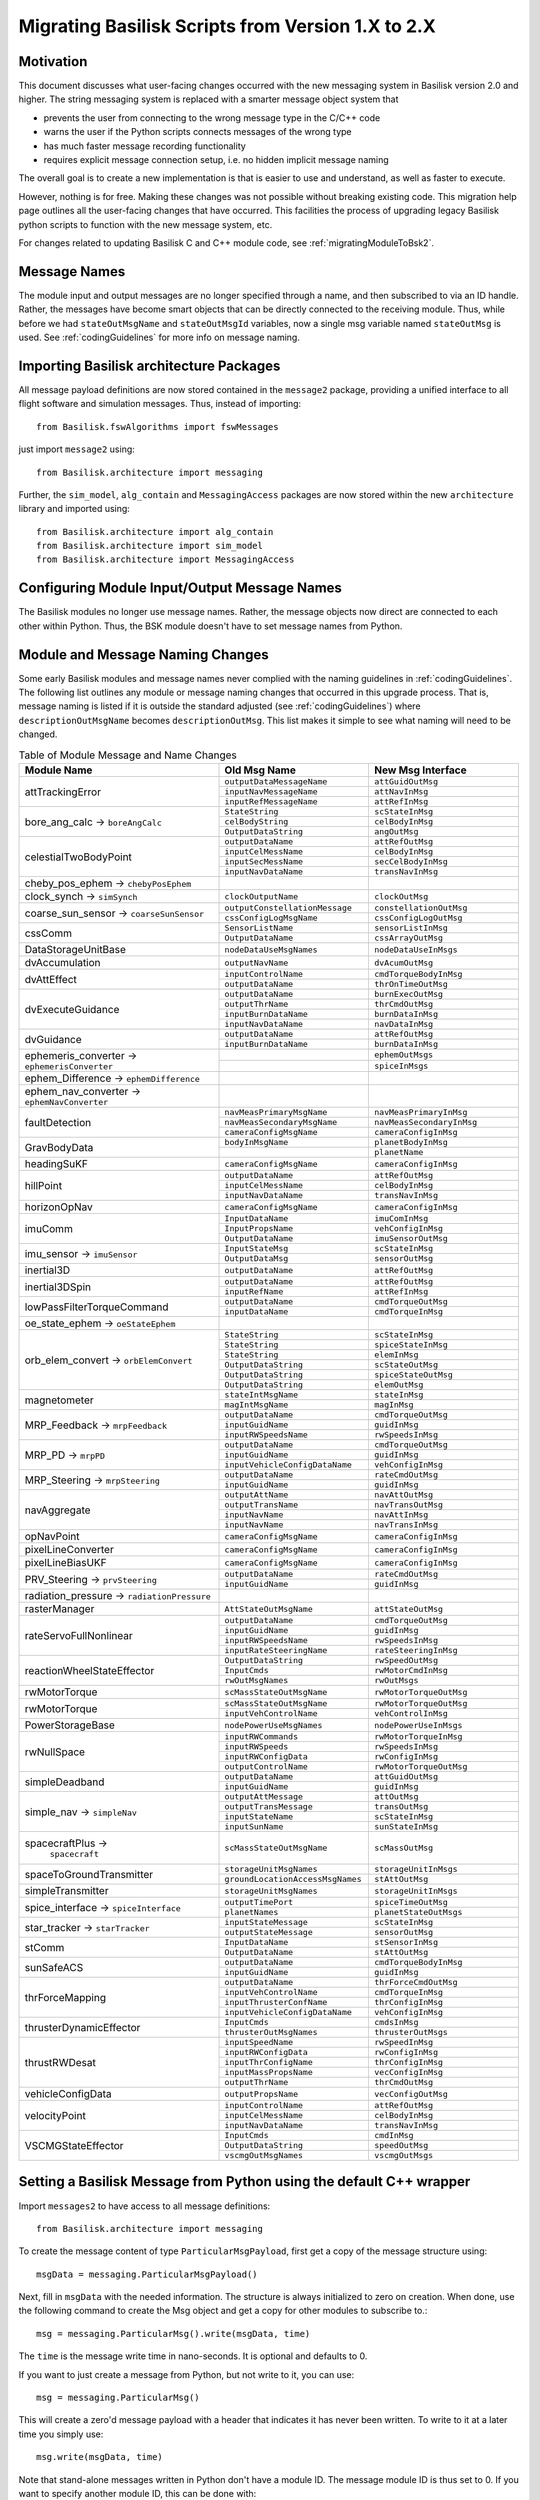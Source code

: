 
.. _migratingToBsk2:

Migrating Basilisk Scripts from Version 1.X to 2.X
==================================================

Motivation
----------
This document discusses what user-facing changes occurred with the new messaging system in Basilisk version 2.0
and higher.  The string messaging system is replaced with a smarter message object system that

- prevents the user from connecting to the wrong message type in the C/C++ code
- warns the user if the Python scripts connects messages of the wrong type
- has much faster message recording functionality
- requires explicit message connection setup, i.e. no hidden implicit message naming

The overall goal is to create a new implementation is that is easier to use and understand, as well as faster
to execute.

However, nothing is for free.  Making these changes was not possible without breaking existing code.  This migration
help page outlines all the user-facing changes that have occurred.  This facilities the process of upgrading legacy
Basilisk python scripts to function with the new message system, etc.

For changes related to updating Basilisk C and C++ module code, see :ref:`migratingModuleToBsk2`.

Message Names
-------------
The module input and output messages are no longer specified through a name, and then subscribed to via an ID handle.
Rather, the messages have become smart objects that can be directly connected to the receiving module.  Thus,
while before we had ``stateOutMsgName`` and ``stateOutMsgId`` variables, now a single msg variable named
``stateOutMsg`` is used.   See :ref:`codingGuidelines` for more info on message naming.

Importing Basilisk architecture Packages
----------------------------------------
All message payload definitions are now stored contained in the ``message2`` package, providing a
unified interface to all flight software and simulation messages.  Thus, instead of importing::

    from Basilisk.fswAlgorithms import fswMessages

just import ``message2`` using::

    from Basilisk.architecture import messaging

Further, the ``sim_model``, ``alg_contain`` and ``MessagingAccess`` packages are now stored
within the new ``architecture`` library and imported using::

    from Basilisk.architecture import alg_contain
    from Basilisk.architecture import sim_model
    from Basilisk.architecture import MessagingAccess


Configuring Module Input/Output Message Names
---------------------------------------------
The Basilisk modules no longer use message names.  Rather, the message objects now direct are connected
to each other within Python.  Thus, the BSK module doesn't have to set message names from Python.

Module and Message Naming Changes
---------------------------------
Some early Basilisk modules and message names never complied with the naming guidelines in :ref:`codingGuidelines`.
The following list outlines any module or message naming changes that occurred in this upgrade process.  That is,
message naming is listed if it is outside the standard adjusted (see :ref:`codingGuidelines`) where
``descriptionOutMsgName`` becomes ``descriptionOutMsg``.    
This list makes it simple to see what naming will need to be changed.

.. table:: Table of Module Message and Name Changes
    :widths: 40 30 30

    +---------------------------+---------------------------------+-----------------------------------+
    | Module Name               | Old Msg Name                    | New Msg Interface                 |
    +===========================+=================================+===================================+
    | attTrackingError          | ``outputDataMessageName``       | ``attGuidOutMsg``                 |
    +                           +---------------------------------+-----------------------------------+
    |                           | ``inputNavMessageName``         | ``attNavInMsg``                   |
    +                           +---------------------------------+-----------------------------------+
    |                           | ``inputRefMessageName``         | ``attRefInMsg``                   |
    +---------------------------+---------------------------------+-----------------------------------+
    | bore_ang_calc  →          | ``StateString``                 |  ``scStateInMsg``                 |
    | ``boreAngCalc``           +---------------------------------+-----------------------------------+
    |                           | ``celBodyString``               | ``celBodyInMsg``                  |
    +                           +---------------------------------+-----------------------------------+
    |                           | ``OutputDataString``            | ``angOutMsg``                     |
    +---------------------------+---------------------------------+-----------------------------------+
    | celestialTwoBodyPoint     | ``outputDataName``              | ``attRefOutMsg``                  |
    +                           +---------------------------------+-----------------------------------+
    |                           | ``inputCelMessName``            | ``celBodyInMsg``                  |
    +                           +---------------------------------+-----------------------------------+
    |                           | ``inputSecMessName``            | ``secCelBodyInMsg``               |
    +                           +---------------------------------+-----------------------------------+
    |                           | ``inputNavDataName``            | ``transNavInMsg``                 |
    +---------------------------+---------------------------------+-----------------------------------+
    | cheby_pos_ephem  →        |                                 |                                   |
    | ``chebyPosEphem``         |                                 |                                   |
    +---------------------------+---------------------------------+-----------------------------------+
    | clock_synch  →            |  ``clockOutputName``            |  ``clockOutMsg``                  |
    | ``simSynch``              |                                 |                                   |
    +---------------------------+---------------------------------+-----------------------------------+
    | coarse_sun_sensor →       | ``outputConstellationMessage``  | ``constellationOutMsg``           |
    | ``coarseSunSensor``       +---------------------------------+-----------------------------------+
    |                           | ``cssConfigLogMsgName``         | ``cssConfigLogOutMsg``            |
    +---------------------------+---------------------------------+-----------------------------------+
    | cssComm                   | ``SensorListName``              | ``sensorListInMsg``               |
    +                           +---------------------------------+-----------------------------------+
    |                           | ``OutputDataName``              | ``cssArrayOutMsg``                |
    +---------------------------+---------------------------------+-----------------------------------+
    | DataStorageUnitBase       | ``nodeDataUseMsgNames``         | ``nodeDataUseInMsgs``             |
    +---------------------------+---------------------------------+-----------------------------------+
    | dvAccumulation            | ``outputNavName``               | ``dvAcumOutMsg``                  |
    +---------------------------+---------------------------------+-----------------------------------+
    | dvAttEffect               | ``inputControlName``            | ``cmdTorqueBodyInMsg``            |
    +                           +---------------------------------+-----------------------------------+
    |                           | ``outputDataName``              | ``thrOnTimeOutMsg``               |
    +---------------------------+---------------------------------+-----------------------------------+
    | dvExecuteGuidance         | ``outputDataName``              | ``burnExecOutMsg``                |
    +                           +---------------------------------+-----------------------------------+
    |                           | ``outputThrName``               | ``thrCmdOutMsg``                  |
    +                           +---------------------------------+-----------------------------------+
    |                           | ``inputBurnDataName``           | ``burnDataInMsg``                 |
    +                           +---------------------------------+-----------------------------------+
    |                           | ``inputNavDataName``            | ``navDataInMsg``                  |
    +---------------------------+---------------------------------+-----------------------------------+
    | dvGuidance                | ``outputDataName``              | ``attRefOutMsg``                  |
    +                           +---------------------------------+-----------------------------------+
    |                           | ``inputBurnDataName``           | ``burnDataInMsg``                 |
    +---------------------------+---------------------------------+-----------------------------------+
    | ephemeris_converter →     |                                 | ``ephemOutMsgs``                  |
    | ``ephemerisConverter``    +---------------------------------+-----------------------------------+
    |                           |                                 | ``spiceInMsgs``                   |
    +---------------------------+---------------------------------+-----------------------------------+
    | ephem_Difference →        |                                 |                                   |
    | ``ephemDifference``       |                                 |                                   |
    +---------------------------+---------------------------------+-----------------------------------+
    | ephem_nav_converter →     |                                 |                                   |
    | ``ephemNavConverter``     |                                 |                                   |
    +---------------------------+---------------------------------+-----------------------------------+
    | faultDetection            | ``navMeasPrimaryMsgName``       | ``navMeasPrimaryInMsg``           |
    +                           +---------------------------------+-----------------------------------+
    |                           | ``navMeasSecondaryMsgName``     | ``navMeasSecondaryInMsg``         |
    +                           +---------------------------------+-----------------------------------+
    |                           | ``cameraConfigMsgName``         | ``cameraConfigInMsg``             |
    +---------------------------+---------------------------------+-----------------------------------+
    | GravBodyData              | ``bodyInMsgName``               | ``planetBodyInMsg``               |
    +                           +---------------------------------+-----------------------------------+
    |                           |                                 | ``planetName``                    |
    +---------------------------+---------------------------------+-----------------------------------+
    | headingSuKF               | ``cameraConfigMsgName``         | ``cameraConfigInMsg``             |
    +---------------------------+---------------------------------+-----------------------------------+
    | hillPoint                 | ``outputDataName``              | ``attRefOutMsg``                  |
    +                           +---------------------------------+-----------------------------------+
    |                           | ``inputCelMessName``            | ``celBodyInMsg``                  |
    +                           +---------------------------------+-----------------------------------+
    |                           | ``inputNavDataName``            | ``transNavInMsg``                 |
    +---------------------------+---------------------------------+-----------------------------------+
    | horizonOpNav              | ``cameraConfigMsgName``         | ``cameraConfigInMsg``             |
    +---------------------------+---------------------------------+-----------------------------------+
    | imuComm                   | ``InputDataName``               | ``imuComInMsg``                   |
    +                           +---------------------------------+-----------------------------------+
    |                           | ``InputPropsName``              | ``vehConfigInMsg``                |
    +                           +---------------------------------+-----------------------------------+
    |                           | ``OutputDataName``              | ``imuSensorOutMsg``               |
    +---------------------------+---------------------------------+-----------------------------------+
    | imu_sensor →              | ``InputStateMsg``               | ``scStateInMsg``                  |
    | ``imuSensor``             +---------------------------------+-----------------------------------+
    |                           | ``OutputDataMsg``               | ``sensorOutMsg``                  |
    +---------------------------+---------------------------------+-----------------------------------+
    | inertial3D                | ``outputDataName``              | ``attRefOutMsg``                  |
    +---------------------------+---------------------------------+-----------------------------------+
    | inertial3DSpin            | ``outputDataName``              | ``attRefOutMsg``                  |
    +                           +---------------------------------+-----------------------------------+
    |                           | ``inputRefName``                | ``attRefInMsg``                   |
    +---------------------------+---------------------------------+-----------------------------------+
    | lowPassFilterTorqueCommand| ``outputDataName``              | ``cmdTorqueOutMsg``               |
    +                           +---------------------------------+-----------------------------------+
    |                           | ``inputDataName``               | ``cmdTorqueInMsg``                |
    +---------------------------+---------------------------------+-----------------------------------+
    | oe_state_ephem  →         |                                 |                                   |
    | ``oeStateEphem``          |                                 |                                   |
    +---------------------------+---------------------------------+-----------------------------------+
    | orb_elem_convert  →       | ``StateString``                 | ``scStateInMsg``                  |
    + ``orbElemConvert``        +---------------------------------+-----------------------------------+
    |                           | ``StateString``                 | ``spiceStateInMsg``               |
    +                           +---------------------------------+-----------------------------------+
    |                           | ``StateString``                 | ``elemInMsg``                     |
    +                           +---------------------------------+-----------------------------------+
    |                           | ``OutputDataString``            | ``scStateOutMsg``                 |
    +                           +---------------------------------+-----------------------------------+
    |                           | ``OutputDataString``            | ``spiceStateOutMsg``              |
    +                           +---------------------------------+-----------------------------------+
    |                           | ``OutputDataString``            | ``elemOutMsg``                    |
    +---------------------------+---------------------------------+-----------------------------------+
    | magnetometer              | ``stateIntMsgName``             | ``stateInMsg``                    |
    +                           +---------------------------------+-----------------------------------+
    |                           | ``magIntMsgName``               | ``magInMsg``                      |
    +---------------------------+---------------------------------+-----------------------------------+
    | MRP_Feedback →            | ``outputDataName``              | ``cmdTorqueOutMsg``               |
    + ``mrpFeedback``           +---------------------------------+-----------------------------------+
    |                           | ``inputGuidName``               | ``guidInMsg``                     |
    +                           +---------------------------------+-----------------------------------+
    |                           | ``inputRWSpeedsName``           | ``rwSpeedsInMsg``                 |
    +---------------------------+---------------------------------+-----------------------------------+
    | MRP_PD →                  | ``outputDataName``              | ``cmdTorqueOutMsg``               |
    + ``mrpPD``                 +---------------------------------+-----------------------------------+
    |                           | ``inputGuidName``               | ``guidInMsg``                     |
    +                           +---------------------------------+-----------------------------------+
    |                           | ``inputVehicleConfigDataName``  | ``vehConfigInMsg``                |
    +---------------------------+---------------------------------+-----------------------------------+
    | MRP_Steering →            | ``outputDataName``              | ``rateCmdOutMsg``                 |
    + ``mrpSteering``           +---------------------------------+-----------------------------------+
    |                           | ``inputGuidName``               | ``guidInMsg``                     |
    +---------------------------+---------------------------------+-----------------------------------+
    | navAggregate              | ``outputAttName``               | ``navAttOutMsg``                  |
    +                           +---------------------------------+-----------------------------------+
    |                           | ``outputTransName``             | ``navTransOutMsg``                |
    +                           +---------------------------------+-----------------------------------+
    |                           | ``inputNavName``                | ``navAttInMsg``                   |
    +                           +---------------------------------+-----------------------------------+
    |                           | ``inputNavName``                | ``navTransInMsg``                 |
    +---------------------------+---------------------------------+-----------------------------------+
    | opNavPoint                | ``cameraConfigMsgName``         | ``cameraConfigInMsg``             |
    +---------------------------+---------------------------------+-----------------------------------+
    | pixelLineConverter        | ``cameraConfigMsgName``         | ``cameraConfigInMsg``             |
    +---------------------------+---------------------------------+-----------------------------------+
    | pixelLineBiasUKF          | ``cameraConfigMsgName``         | ``cameraConfigInMsg``             |
    +---------------------------+---------------------------------+-----------------------------------+
    | PRV_Steering →            | ``outputDataName``              | ``rateCmdOutMsg``                 |
    + ``prvSteering``           +---------------------------------+-----------------------------------+
    |                           | ``inputGuidName``               | ``guidInMsg``                     |
    +---------------------------+---------------------------------+-----------------------------------+
    | radiation_pressure →      |                                 |                                   |
    | ``radiationPressure``     |                                 |                                   |
    +---------------------------+---------------------------------+-----------------------------------+
    | rasterManager             | ``AttStateOutMsgName``          | ``attStateOutMsg``                |
    +---------------------------+---------------------------------+-----------------------------------+
    | rateServoFullNonlinear    | ``outputDataName``              | ``cmdTorqueOutMsg``               |
    +                           +---------------------------------+-----------------------------------+
    |                           | ``inputGuidName``               | ``guidInMsg``                     |
    +                           +---------------------------------+-----------------------------------+
    |                           | ``inputRWSpeedsName``           | ``rwSpeedsInMsg``                 |
    +                           +---------------------------------+-----------------------------------+
    |                           | ``inputRateSteeringName``       | ``rateSteeringInMsg``             |
    +---------------------------+---------------------------------+-----------------------------------+
    | reactionWheelStateEffector| ``OutputDataString``            | ``rwSpeedOutMsg``                 |
    +                           +---------------------------------+-----------------------------------+
    |                           | ``InputCmds``                   | ``rwMotorCmdInMsg``               |
    +                           +---------------------------------+-----------------------------------+
    |                           | ``rwOutMsgNames``               | ``rwOutMsgs``                     |
    +---------------------------+---------------------------------+-----------------------------------+
    | rwMotorTorque             | ``scMassStateOutMsgName``       | ``rwMotorTorqueOutMsg``           |
    +---------------------------+---------------------------------+-----------------------------------+
    | rwMotorTorque             | ``scMassStateOutMsgName``       | ``rwMotorTorqueOutMsg``           |
    +                           +---------------------------------+-----------------------------------+
    |                           | ``inputVehControlName``         | ``vehControlInMsg``               |
    +---------------------------+---------------------------------+-----------------------------------+
    | PowerStorageBase          | ``nodePowerUseMsgNames``        | ``nodePowerUseInMsgs``            |
    +---------------------------+---------------------------------+-----------------------------------+
    | rwNullSpace               | ``inputRWCommands``             | ``rwMotorTorqueInMsg``            |
    +                           +---------------------------------+-----------------------------------+
    |                           | ``inputRWSpeeds``               | ``rwSpeedsInMsg``                 |
    +                           +---------------------------------+-----------------------------------+
    |                           | ``inputRWConfigData``           | ``rwConfigInMsg``                 |
    +                           +---------------------------------+-----------------------------------+
    |                           | ``outputControlName``           | ``rwMotorTorqueOutMsg``           |
    +---------------------------+---------------------------------+-----------------------------------+
    | simpleDeadband            | ``outputDataName``              | ``attGuidOutMsg``                 |
    +                           +---------------------------------+-----------------------------------+
    |                           | ``inputGuidName``               | ``guidInMsg``                     |
    +---------------------------+---------------------------------+-----------------------------------+
    | simple_nav →              | ``outputAttMessage``            | ``attOutMsg``                     |
    + ``simpleNav``             +---------------------------------+-----------------------------------+
    |                           | ``outputTransMessage``          | ``transOutMsg``                   |
    +                           +---------------------------------+-----------------------------------+
    |                           | ``inputStateName``              | ``scStateInMsg``                  |
    +                           +---------------------------------+-----------------------------------+
    |                           | ``inputSunName``                | ``sunStateInMsg``                 |
    +---------------------------+---------------------------------+-----------------------------------+
    | spacecraftPlus →          | ``scMassStateOutMsgName``       | ``scMassOutMsg``                  |
    |  ``spacecraft``           |                                 |                                   |
    +---------------------------+---------------------------------+-----------------------------------+
    | spaceToGroundTransmitter  | ``storageUnitMsgNames``         | ``storageUnitInMsgs``             |
    +                           +---------------------------------+-----------------------------------+
    |                           |``groundLocationAccessMsgNames`` | ``stAttOutMsg``                   |
    +---------------------------+---------------------------------+-----------------------------------+
    | simpleTransmitter         | ``storageUnitMsgNames``         | ``storageUnitInMsgs``             |
    +---------------------------+---------------------------------+-----------------------------------+
    | spice_interface →         | ``outputTimePort``              | ``spiceTimeOutMsg``               |
    + ``spiceInterface``        +---------------------------------+-----------------------------------+
    |                           | ``planetNames``                 | ``planetStateOutMsgs``            |
    +---------------------------+---------------------------------+-----------------------------------+
    | star_tracker →            | ``inputStateMessage``           | ``scStateInMsg``                  |
    + ``starTracker``           +---------------------------------+-----------------------------------+
    |                           | ``outputStateMessage``          | ``sensorOutMsg``                  |
    +---------------------------+---------------------------------+-----------------------------------+
    | stComm                    | ``InputDataName``               | ``stSensorInMsg``                 |
    +                           +---------------------------------+-----------------------------------+
    |                           | ``OutputDataName``              | ``stAttOutMsg``                   |
    +---------------------------+---------------------------------+-----------------------------------+
    | sunSafeACS                | ``outputDataName``              | ``cmdTorqueBodyInMsg``            |
    +                           +---------------------------------+-----------------------------------+
    |                           | ``inputGuidName``               | ``guidInMsg``                     |
    +---------------------------+---------------------------------+-----------------------------------+
    | thrForceMapping           | ``outputDataName``              | ``thrForceCmdOutMsg``             |
    +                           +---------------------------------+-----------------------------------+
    |                           | ``inputVehControlName``         | ``cmdTorqueInMsg``                |
    +                           +---------------------------------+-----------------------------------+
    |                           | ``inputThrusterConfName``       | ``thrConfigInMsg``                |
    +                           +---------------------------------+-----------------------------------+
    |                           | ``inputVehicleConfigDataName``  | ``vehConfigInMsg``                |
    +---------------------------+---------------------------------+-----------------------------------+
    | thrusterDynamicEffector   | ``InputCmds``                   | ``cmdsInMsg``                     |
    +                           +---------------------------------+-----------------------------------+
    |                           | ``thrusterOutMsgNames``         | ``thrusterOutMsgs``               |
    +---------------------------+---------------------------------+-----------------------------------+
    | thrustRWDesat             | ``inputSpeedName``              | ``rwSpeedInMsg``                  |
    +                           +---------------------------------+-----------------------------------+
    |                           | ``inputRWConfigData``           | ``rwConfigInMsg``                 |
    +                           +---------------------------------+-----------------------------------+
    |                           | ``inputThrConfigName``          | ``thrConfigInMsg``                |
    +                           +---------------------------------+-----------------------------------+
    |                           | ``inputMassPropsName``          | ``vecConfigInMsg``                |
    +                           +---------------------------------+-----------------------------------+
    |                           | ``outputThrName``               | ``thrCmdOutMsg``                  |
    +---------------------------+---------------------------------+-----------------------------------+
    | vehicleConfigData         | ``outputPropsName``             | ``vecConfigOutMsg``               |
    +---------------------------+---------------------------------+-----------------------------------+
    | velocityPoint             | ``inputControlName``            | ``attRefOutMsg``                  |
    +                           +---------------------------------+-----------------------------------+
    |                           | ``inputCelMessName``            | ``celBodyInMsg``                  |
    +                           +---------------------------------+-----------------------------------+
    |                           | ``inputNavDataName``            | ``transNavInMsg``                 |
    +---------------------------+---------------------------------+-----------------------------------+
    | VSCMGStateEffector        | ``InputCmds``                   | ``cmdInMsg``                      |
    +                           +---------------------------------+-----------------------------------+
    |                           | ``OutputDataString``            | ``speedOutMsg``                   |
    +                           +---------------------------------+-----------------------------------+
    |                           | ``vscmgOutMsgNames``            | ``vscmgOutMsgs``                  |
    +---------------------------+---------------------------------+-----------------------------------+


Setting a Basilisk Message from Python using the default C++ wrapper
--------------------------------------------------------------------
Import ``messages2`` to have access to all message definitions::

    from Basilisk.architecture import messaging

To create the message content of type ``ParticularMsgPayload``, first get a copy of the message structure using::

    msgData = messaging.ParticularMsgPayload()

Next, fill in ``msgData`` with the needed information.  The structure is always initialized to zero on creation.
When done, use the following command to create the Msg object and get a copy for other modules to subscribe to.::

    msg = messaging.ParticularMsg().write(msgData, time)

The ``time`` is the message write time in nano-seconds.  It is optional and defaults to 0.

If you want to just create a message from Python, but not write to it, you can use::

    msg = messaging.ParticularMsg()

This will create a zero'd message payload with a header that indicates it has never been written.  To write
to it at a later time you simply use::

    msg.write(msgData, time)

Note that stand-alone messages written in Python don't have a module ID.  The message module ID is thus set to 0.
If you want to specify another module ID, this can be done with::

    msg.write(msgData, time, moduleID)

Next consider a C++ module that needs to not write to it's own C++ wrapped output message
``module.someOutMsg``, but rather to a stand-alone C++ message ``standAloneMsg`` created in Python.
Thus the module output is re-directed to another message object.
This can be done very simply with replacing the module internal message with the external
message of the same type::

    module.somOutMsg = standAloneMsg

Any module ``nextModule.SomeInMsg`` that needs to read the output of ``module.someOutMsg`` can be setup to
read the output of the stand-alone message ``standAloneMsg`` instead using::

    nextModule.SomeInMsg.subscribeTo(standAloneMsg)

Setting a C-Wrapped Basilisk Message from Python
------------------------------------------------
In rare cases you might want to create a C-wrapped msg copy in Python.  The default should be to use the
C++ wrapped method shown above.  One scenario where a C-wrapped message might be needed is if you have
multiple C-modules that should write to the same output message.  In this case it is possible to create a
stand-alone C-wrapped message copy in Python and re-direct the module output message to write to this stand-alone
message instead.  As the C-module only calls C-code, in this situation the stand-alone message must have
a C-wrapped interface.  An example of this is shown in :ref:`scenarioAttitudeFeedback`.

Creating a C-Wrapped Message
^^^^^^^^^^^^^^^^^^^^^^^^^^^^
The C-wrapped message interface is imported using::

    import Basilisk.architecture.cMsgCInterfacePy as cMsgPy

The message payload is still created as before, using for example::

    msgData = messaging.ParticularMsgPayload()

To create a C-wrapped message copy use::

    msg = cMsgPy.ParticularMsg_C().init()

This step creates an instance of ``ParticularMsg_C`` and adds itself as an author so you can write to it.
Now you can write to the C-wrapped message as you with with C++ wrapped messages::

    msg.write(msgData)

If you want to create a C-wrapped message and write to it in one step, you can use::

    msg = cMsgPy.ParticularMsg_C().init(msgData)

Redirecting Module Output to Stand-Alone C-Wrapped Message
^^^^^^^^^^^^^^^^^^^^^^^^^^^^^^^^^^^^^^^^^^^^^^^^^^^^^^^^^^
Next consider the scenario where you don't want to have a C module to write to it's own output message
``module.SomeOutMsg`` of type ``ParticularMsg``, but rather you want the module to write to a stand-alone
module message ``standAloneMsg`` of the same type.  This can be done with::

    cMsgPy.ParticularMsg_C_addAuthor(module.someOutMsg, standAloneMsg)

Any module ``nextModule.SomeInMsg`` that needs to read the output of ``module.someOutMsg`` can be setup to
read the output of the stand-alone message ``standAloneMsg`` instead using::

    nextModule.SomeInMsg.subscribeTo(standAloneMsg)


Reading a Basilisk Message from Python
--------------------------------------
Assume ``bskObject`` is the Basilisk module created in Python.  To read an output message ``someOutMsg``
and print a variable ``someMsgVariable`` within this outpout message, you can use::

    msgCopy = bskObject.someOutMsg.read()
    print(msgCopy.someMsgVariable)

Connecting Output to Input Messages in Python
---------------------------------------------
Assume you have a message ``someMsg`` that you want to connect to another Basilisk module.  This message
can be a stand-alone message in Python, or a output message within a Basilisk module.  It doesn't matter if this
message ``someMsg`` is created in a C or C++ Basilisk module.

If you want to connect to the input message ``someInMsg`` of a C++ Basilisk module ``moduleObject``,
then you can use::

        moduleObject.someInMsg.subscribeTo(someMsg)

If you want to connect the input message ``someInMsg`` of a C wrapped Basilisk module ``moduleConfig``,
then you can use::

        moduleConfig.someInMsg.subscribeTo(someMsg)

It does not matter if these message interfaces are based in C or C++. The ``subscribeTo()`` method handles this
automatically.

Recorded Message Data
---------------------
The recording of messages is much simplified.  There are a few changes to note in the format of the recorded data.

Here is some sample code.  The only line required to create a message recorder module for the message is::

    attErrorRec = attErrorConfig.attGuidOutMsg.recorder()

This creates an object that can be added to a Basilisk task list through::

    scSim.AddModelToTask(simTaskName, attErrorRec)

The update rate of ``simTaskName`` controls the frequency at which this message is recorded.
If you want the message to be logged at a lower rate, but still keep the recorder module in the ``simTaskName`` task
queue, then you can set this with ``.recorder(value)``.  Here ``value`` is the minimum time period (ns) before
a message is recorded. If you want to set a desired number of data points to be recorded, then
you can use the ``samplingRatio()`` helper function to determine a minimum recording time::

    numDataPoints = 50
    samplingTime = unitTestSupport.samplingRatio(simulationTime, simulationTimeStep, numDataPoints)
    dataRec = scObject.scStateOutMsg.recorder(samplingTime)
    scSim.AddModelToTask(simTaskName, dataRec)

.. caution::

    If you add the recorder module to another task running at a different frequency, be aware that the message
    time information is that of when the message was recorded, not when it is written.  Thus, in a
    case where the recording update rate is not an integer multiple of the simulation task rate
    the latest message data is recorded, but the time stamp is not when
    the message was written, but when it was recorded.  If you are logging orbital positions, your recorded
    position would thus be off relative to the time stamp.
    Recording the message when the module wrote the message ensures the
    recording time tag is in sync with the data.  The easiest way to get down-sampled data is to add the
    message recorder module to the same task that contains the module writing the message.  Ensure the
    recorder is called after the module such that the recorded module message is current for this time step.

If you are starting and stopping the simulation and need to update the minimum time interval before
messages are recorded, you can do this with::

    dataRec.updateTimeInterval(newSamplingTime)

That is it.  The data is now recorded into ``attErrorRec`` automatically during the simulation run.
In the new messaging system  the time information when the message is recorded
is no longer pre-pended in a first column, but rather provided as a
separate array accessed through ``datRec.times()``.  This means recording `N` time steps of a 3D vector no longer no longer
yields a `Nx4` array, but rather a `Nx3` array.

To record a particular variable `variableName` within the message you can use::

    varLog = dataRec.variableName

If ``variableName`` is a `N` dimensional vector of values, the ``varLog`` will be an `MxN` matrix of data
values where `M` is the number of recorded time steps.  You can use the typical python commands to select a subset
of this matrix.

Some plotting or value checking logic might have to be updated.
For example, to plot using recorded data use::

    for idx in range(3):
        plt.plot(attErrorRec.times() * macros.NANO2MIN, attErrorRec.sigma_BR[:, idx])

If you want to retrieve a vector of times when the message was written (i.e. recorded the ``.timeWritten()`` message
information), then you can do this through ``dataRec.timesWritten()``.  Depending on how ofter a message is
written by a module, and how often a message is recorded, these times can be different.

Running Basilisk Simulation
---------------------------
The method ``.InitializeSimulationAndDiscover()`` has been removed in favor of ``.InitializeSimulation()`` as
it did the regular simulation initialization and setup cross-process messaging using the old messaging system.  This
is no longer needed.  Thus, rather then having 2 methods to initialize a Basilisk simulation, only the regular
initializaiton method is now used.


Miscellaneous Changes
---------------------
If from Python you access ``#define`` values of ``macroDefinitions.h``, such as::

    simFswInterfaceMessages.MAX_EFF_CNT
    fswMessages.MAX_EFF_CNT

then you can now access these definitions using  ``messaging.i`` using::

    messaging.MAX_EFF_CNT



.. raw:: html

    <iframe width="560" height="315" src="https://www.youtube.com/embed/7psCHvvrf4Q" frameborder="0" allow="accelerometer; autoplay; clipboard-write; encrypted-media; gyroscope; picture-in-picture" allowfullscreen></iframe>
